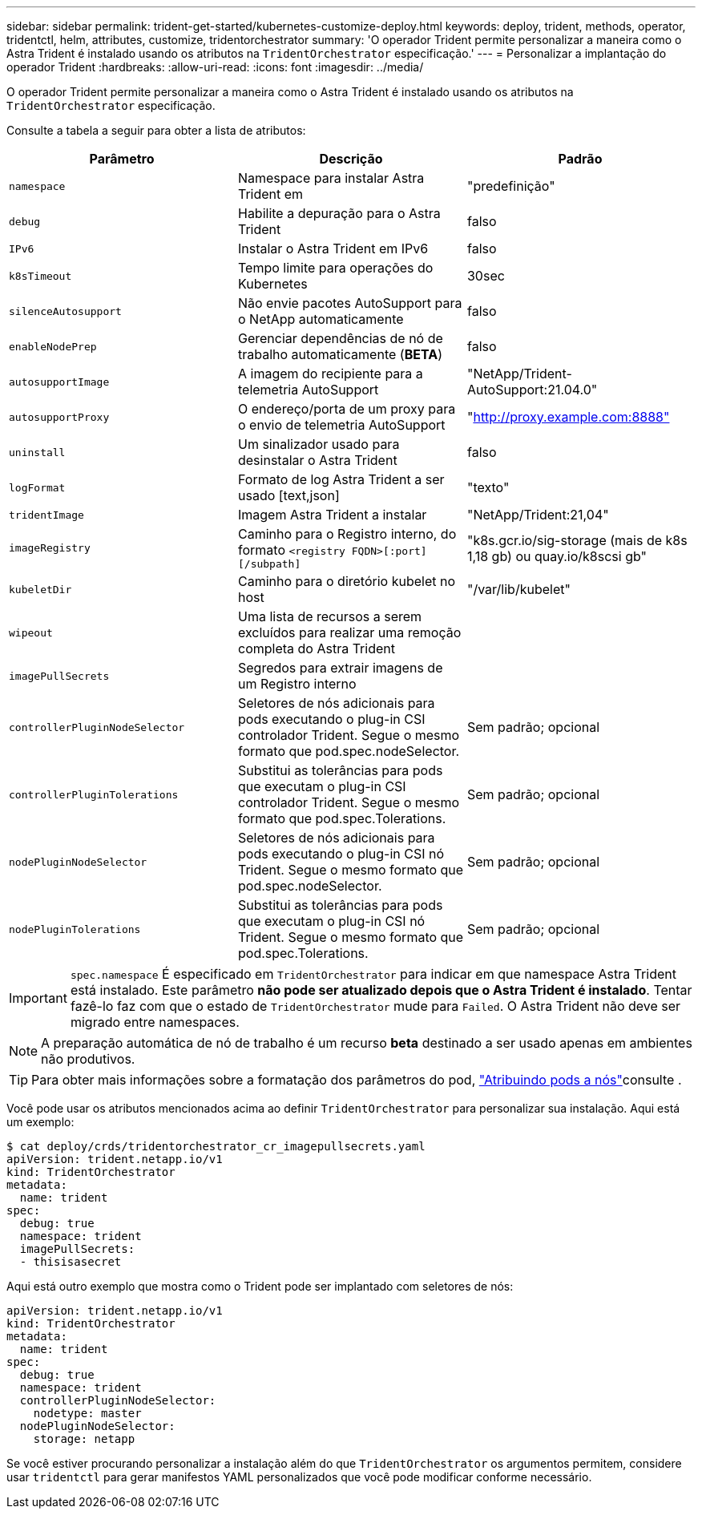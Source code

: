 ---
sidebar: sidebar 
permalink: trident-get-started/kubernetes-customize-deploy.html 
keywords: deploy, trident, methods, operator, tridentctl, helm, attributes, customize, tridentorchestrator 
summary: 'O operador Trident permite personalizar a maneira como o Astra Trident é instalado usando os atributos na `TridentOrchestrator` especificação.' 
---
= Personalizar a implantação do operador Trident
:hardbreaks:
:allow-uri-read: 
:icons: font
:imagesdir: ../media/


O operador Trident permite personalizar a maneira como o Astra Trident é instalado usando os atributos na `TridentOrchestrator` especificação.

Consulte a tabela a seguir para obter a lista de atributos:

[cols="3"]
|===
| Parâmetro | Descrição | Padrão 


| `namespace` | Namespace para instalar Astra Trident em | "predefinição" 


| `debug` | Habilite a depuração para o Astra Trident | falso 


| `IPv6` | Instalar o Astra Trident em IPv6 | falso 


| `k8sTimeout` | Tempo limite para operações do Kubernetes | 30sec 


| `silenceAutosupport` | Não envie pacotes AutoSupport para o NetApp automaticamente | falso 


| `enableNodePrep` | Gerenciar dependências de nó de trabalho automaticamente (*BETA*) | falso 


| `autosupportImage` | A imagem do recipiente para a telemetria AutoSupport | "NetApp/Trident-AutoSupport:21.04.0" 


| `autosupportProxy` | O endereço/porta de um proxy para o envio de telemetria AutoSupport | "http://proxy.example.com:8888"[] 


| `uninstall` | Um sinalizador usado para desinstalar o Astra Trident | falso 


| `logFormat` | Formato de log Astra Trident a ser usado [text,json] | "texto" 


| `tridentImage` | Imagem Astra Trident a instalar | "NetApp/Trident:21,04" 


| `imageRegistry` | Caminho para o Registro interno, do formato
`<registry FQDN>[:port][/subpath]` | "k8s.gcr.io/sig-storage (mais de k8s 1,18 gb) ou quay.io/k8scsi gb" 


| `kubeletDir` | Caminho para o diretório kubelet no host | "/var/lib/kubelet" 


| `wipeout` | Uma lista de recursos a serem excluídos para realizar uma remoção completa do Astra Trident |  


| `imagePullSecrets` | Segredos para extrair imagens de um Registro interno |  


| `controllerPluginNodeSelector` | Seletores de nós adicionais para pods executando o plug-in CSI controlador Trident. Segue o mesmo formato que pod.spec.nodeSelector. | Sem padrão; opcional 


| `controllerPluginTolerations` | Substitui as tolerâncias para pods que executam o plug-in CSI controlador Trident. Segue o mesmo formato que pod.spec.Tolerations. | Sem padrão; opcional 


| `nodePluginNodeSelector` | Seletores de nós adicionais para pods executando o plug-in CSI nó Trident. Segue o mesmo formato que pod.spec.nodeSelector. | Sem padrão; opcional 


| `nodePluginTolerations` | Substitui as tolerâncias para pods que executam o plug-in CSI nó Trident. Segue o mesmo formato que pod.spec.Tolerations. | Sem padrão; opcional 
|===

IMPORTANT: `spec.namespace` É especificado em `TridentOrchestrator` para indicar em que namespace Astra Trident está instalado. Este parâmetro *não pode ser atualizado depois que o Astra Trident é instalado*. Tentar fazê-lo faz com que o estado de `TridentOrchestrator` mude para `Failed`. O Astra Trident não deve ser migrado entre namespaces.


NOTE: A preparação automática de nó de trabalho é um recurso *beta* destinado a ser usado apenas em ambientes não produtivos.


TIP: Para obter mais informações sobre a formatação dos parâmetros do pod, link:https://kubernetes.io/docs/concepts/scheduling-eviction/assign-pod-node/["Atribuindo pods a nós"^]consulte .

Você pode usar os atributos mencionados acima ao definir `TridentOrchestrator` para personalizar sua instalação. Aqui está um exemplo:

[listing]
----
$ cat deploy/crds/tridentorchestrator_cr_imagepullsecrets.yaml
apiVersion: trident.netapp.io/v1
kind: TridentOrchestrator
metadata:
  name: trident
spec:
  debug: true
  namespace: trident
  imagePullSecrets:
  - thisisasecret
----
Aqui está outro exemplo que mostra como o Trident pode ser implantado com seletores de nós:

[listing]
----
apiVersion: trident.netapp.io/v1
kind: TridentOrchestrator
metadata:
  name: trident
spec:
  debug: true
  namespace: trident
  controllerPluginNodeSelector:
    nodetype: master
  nodePluginNodeSelector:
    storage: netapp
----
Se você estiver procurando personalizar a instalação além do que `TridentOrchestrator` os argumentos permitem, considere usar `tridentctl` para gerar manifestos YAML personalizados que você pode modificar conforme necessário.
